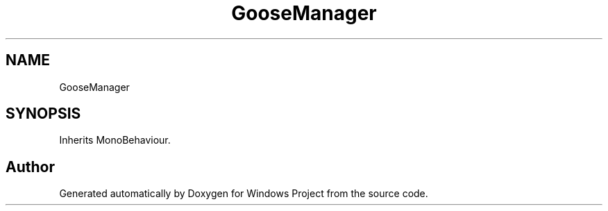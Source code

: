 .TH "GooseManager" 3 "Version 0.1" "Windows Project" \" -*- nroff -*-
.ad l
.nh
.SH NAME
GooseManager
.SH SYNOPSIS
.br
.PP
.PP
Inherits MonoBehaviour\&.

.SH "Author"
.PP 
Generated automatically by Doxygen for Windows Project from the source code\&.

